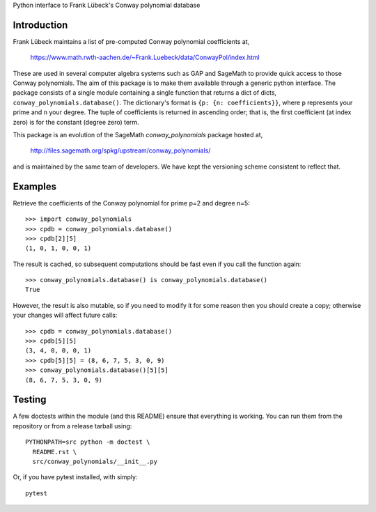 Python interface to Frank Lübeck's Conway polynomial database

Introduction
============

Frank Lübeck maintains a list of pre-computed Conway polynomial
coefficients at,

  https://www.math.rwth-aachen.de/~Frank.Luebeck/data/ConwayPol/index.html

These are used in several computer algebra systems such as GAP and
SageMath to provide quick access to those Conway polynomials. The aim
of this package is to make them available through a generic python
interface. The package consists of a single module containing a single
function that returns a dict of dicts, ``conway_polynomials.database()``.
The dictionary's format is ``{p: {n: coefficients}}``, where ``p``
represents your prime and ``n`` your degree. The tuple of coefficients
is returned in ascending order; that is, the first coefficient (at
index zero) is for the constant (degree zero) term.

This package is an evolution of the SageMath *conway_polynomials*
package hosted at,

  http://files.sagemath.org/spkg/upstream/conway_polynomials/

and is maintained by the same team of developers. We have kept the
versioning scheme consistent to reflect that.


Examples
========

Retrieve the coefficients of the Conway polynomial for prime p=2 and
degree n=5::

  >>> import conway_polynomials
  >>> cpdb = conway_polynomials.database()
  >>> cpdb[2][5]
  (1, 0, 1, 0, 0, 1)

The result is cached, so subsequent computations should be fast even
if you call the function again::

  >>> conway_polynomials.database() is conway_polynomials.database()
  True

However, the result is also mutable, so if you need to modify it for
some reason then you should create a copy; otherwise your changes will
affect future calls::

  >>> cpdb = conway_polynomials.database()
  >>> cpdb[5][5]
  (3, 4, 0, 0, 0, 1)
  >>> cpdb[5][5] = (8, 6, 7, 5, 3, 0, 9)
  >>> conway_polynomials.database()[5][5]
  (8, 6, 7, 5, 3, 0, 9)


Testing
=======

A few doctests within the module (and this README) ensure that
everything is working. You can run them from the repository or from a
release tarball using::

  PYTHONPATH=src python -m doctest \
    README.rst \
    src/conway_polynomials/__init__.py

Or, if you have pytest installed, with simply::

  pytest
